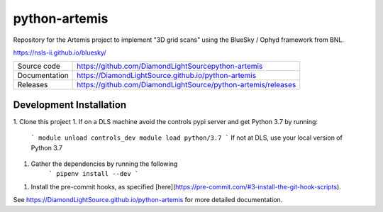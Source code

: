 python-artemis
===========================

|code_ci| |docs_ci| |coverage| |pypi_version| |license|

Repository for the Artemis project to implement "3D grid scans" using the BlueSky / Ophyd framework from BNL.

https://nsls-ii.github.io/bluesky/

============== ==============================================================
Source code    https://github.com/DiamondLightSourcepython-artemis
Documentation  https://DiamondLightSource.github.io/python-artemis
Releases       https://github.com/DiamondLightSource/python-artemis/releases
============== ==============================================================

Development Installation
------------

1. Clone this project 
1. If on a DLS machine avoid the controls pypi server and get Python 3.7 by running:
    ```
    module unload controls_dev
    module load python/3.7
    ```
    If not at DLS, use your local version of Python 3.7
1. Gather the dependencies by running the following
    ```
    pipenv install --dev
    ```
1. Install the pre-commit hooks, as specified [here](https://pre-commit.com/#3-install-the-git-hook-scripts).

.. |code_ci| image:: https://github.com/DiamondLightSource/python-artemis/workflows/Code%20CI/badge.svg?branch=master
    :target: https://github.com/DiamondLightSource/python-artemis/actions?query=workflow%3A%22Code+CI%22
    :alt: Code CI

.. |docs_ci| image:: https://github.com/DiamondLightSource/python-artemis/workflows/Docs%20CI/badge.svg?branch=master
    :target: https://github.com/DiamondLightSource/python-artemis/actions?query=workflow%3A%22Docs+CI%22
    :alt: Docs CI

.. |coverage| image:: https://codecov.io/gh/DiamondLightSource/python-artemis/branch/master/graph/badge.svg
    :target: https://codecov.io/gh/DiamondLightSource/python-artemis
    :alt: Test Coverage

.. |pypi_version| image:: https://img.shields.io/pypi/v/python_artemis.svg
    :target: https://pypi.org/project/python_artemis
    :alt: Latest PyPI version

.. |license| image:: https://img.shields.io/badge/License-Apache%202.0-blue.svg
    :target: https://opensource.org/licenses/Apache-2.0
    :alt: Apache License

..
    Anything below this line is used when viewing README.rst and will be replaced
    when included in index.rst

See https://DiamondLightSource.github.io/python-artemis for more detailed documentation.
